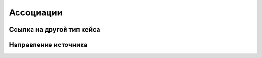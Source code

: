 Ассоциации
==========

Ссылка на другой тип кейса
-------------------------------

Направление источника
--------------------------